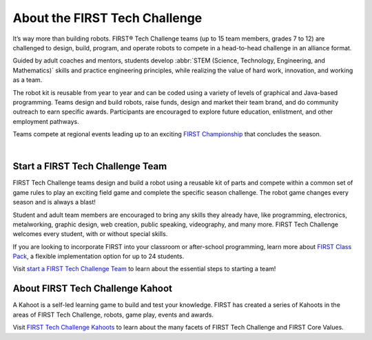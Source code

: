 .. role:: wordmark

.. role:: superscript

.. |FIRST| replace:: :wordmark:`FIRST`

.. |FTC| replace:: :wordmark:`FIRST` Tech Challenge

.. |FIRST-reg| replace:: :wordmark:`FIRST`\ :superscript:`®`

.. |FTC-reg| replace:: :wordmark:`FIRST`\ :superscript:`®` Tech Challenge

.. comment: the roles are converted into CSS Class names that we can target with CSS. 
   :wordmark: is used to italicize the FIRST word.
   :superscript: will superscript anything but was intended for Registered and Copyright symbols.
   Replace all *FIRST* with |FIRST|. this uses CSS instead of <em> to italicize FIRST. This avoids spoken word pauses that surround <em> text.
   We can also use the substitutions and a role to superscript the Registered symbol.
   We add a FTC subsitution for future convienience, no need to replaces existing text.
   We add |FIRST-reg| and |FTC-reg| substitutions which can be used to add the registered mark to the first use of FIRST or FTC in body text as per FIRST branding.
   Don't use the registered mark in the document heading because the Registered mark will get imbedded in all links including the sidebar and we'd have registered marks everywhere.

About the |FIRST| Tech Challenge
====================================

It’s way more than building robots. |FTC-reg| teams (up to 15 team
members, grades 7 to 12) are challenged to design, build, program, and operate
robots to compete in a head-to-head challenge in an alliance format.

Guided by adult coaches and mentors, students develop :abbr:`STEM (Science, Technology, Engineering, and Mathematics)` skills and practice
engineering principles, while realizing the value of hard work, innovation, and
working as a team.

The robot kit is reusable from year to year and can be coded using a variety of
levels of graphical and Java-based programming. Teams design and build robots,
raise funds, design and market their team brand, and do community outreach to
earn specific awards. Participants are encouraged to explore future education,
enlistment, and other employment pathways.

.. comment
   Build the FIRST Championship link so we can italicize FIRST.

Teams compete at regional events leading up to an exciting |text|_ that concludes the season.

.. _text: https://www.firstchampionship.org/
.. |text| replace:: |FIRST| Championship

.. only:: latex

   `About FIRST Tech Challenge (2021) <https://www.youtube.com/embed/y5NPp_5KHuk>`__

.. raw:: html

   <span class="sr-only-no-select">The following YouTube video has students and mentors talking about the FIRST Tech Challenge. Locate the Play push button to start the video.</span>
   <iframe width="100%" height="452" src="https://www.youtube.com/embed/y5NPp_5KHuk?enablejsapi=1" title="About FIRST Tech Challenge (2021)" frameborder="0" allow="accelerometer; autoplay; clipboard-write; enablejsapi; encrypted-media; gyroscope; picture-in-picture" allowfullscreen></iframe>

|

Start a |FIRST| Tech Challenge Team
^^^^^^^^^^^^^^^^^^^^^^^^^^^^^^^^^^^

|FTC| teams design and build a robot using a reusable kit of
parts and compete within a common set of game rules to play an exciting field
game and complete the specific season challenge. The robot game changes every
season and is always a blast!

Student and adult team members are encouraged to bring any skills they already
have, like programming, electronics, metalworking, graphic design, web
creation, public speaking, videography, and many more. |FIRST| Tech Challenge
welcomes every student, with or without special skills.

If you are looking to incorporate |FIRST| into your classroom or after-school
programming, learn more about |classpack|_, a flexible implementation
option for up to 24 students.

.. _classpack: https://info.firstinspires.org/class-pack/firsttechchallenge
.. |classpack| replace:: |FIRST| Class Pack

Visit |text2|_ to learn about the essential steps to starting a team!

.. _text2: https://www.firstinspires.org/robotics/ftc/start-a-team
.. |text2| replace:: start a |FIRST| Tech Challenge Team

About |FIRST| Tech Challenge Kahoot
^^^^^^^^^^^^^^^^^^^^^^^^^^^^^^^^^^^

A Kahoot is a self-led learning game to build and test your knowledge.
|FIRST| has created a series of Kahoots in the areas of |FTC|, robots, game play, events and awards. 

Visit |text3|_ to learn about the many facets of |FIRST| Tech Challenge and |FIRST| Core Values.

.. _text3: https://create.kahoot.it/course/f79560a1-df68-44dd-bbef-d8c9bf5a27f5
.. |text3| replace:: |FIRST| Tech Challenge Kahoots


